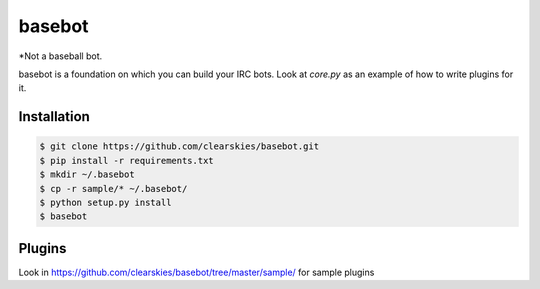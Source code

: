 basebot
========

*Not a baseball bot.

basebot is a foundation on which you can build your IRC bots. Look at `core.py` as an example of how to write plugins for it.


Installation
------------

.. code:: shell

    $ git clone https://github.com/clearskies/basebot.git
    $ pip install -r requirements.txt
    $ mkdir ~/.basebot
    $ cp -r sample/* ~/.basebot/
    $ python setup.py install
    $ basebot


Plugins
-------

Look in https://github.com/clearskies/basebot/tree/master/sample/ for sample plugins
